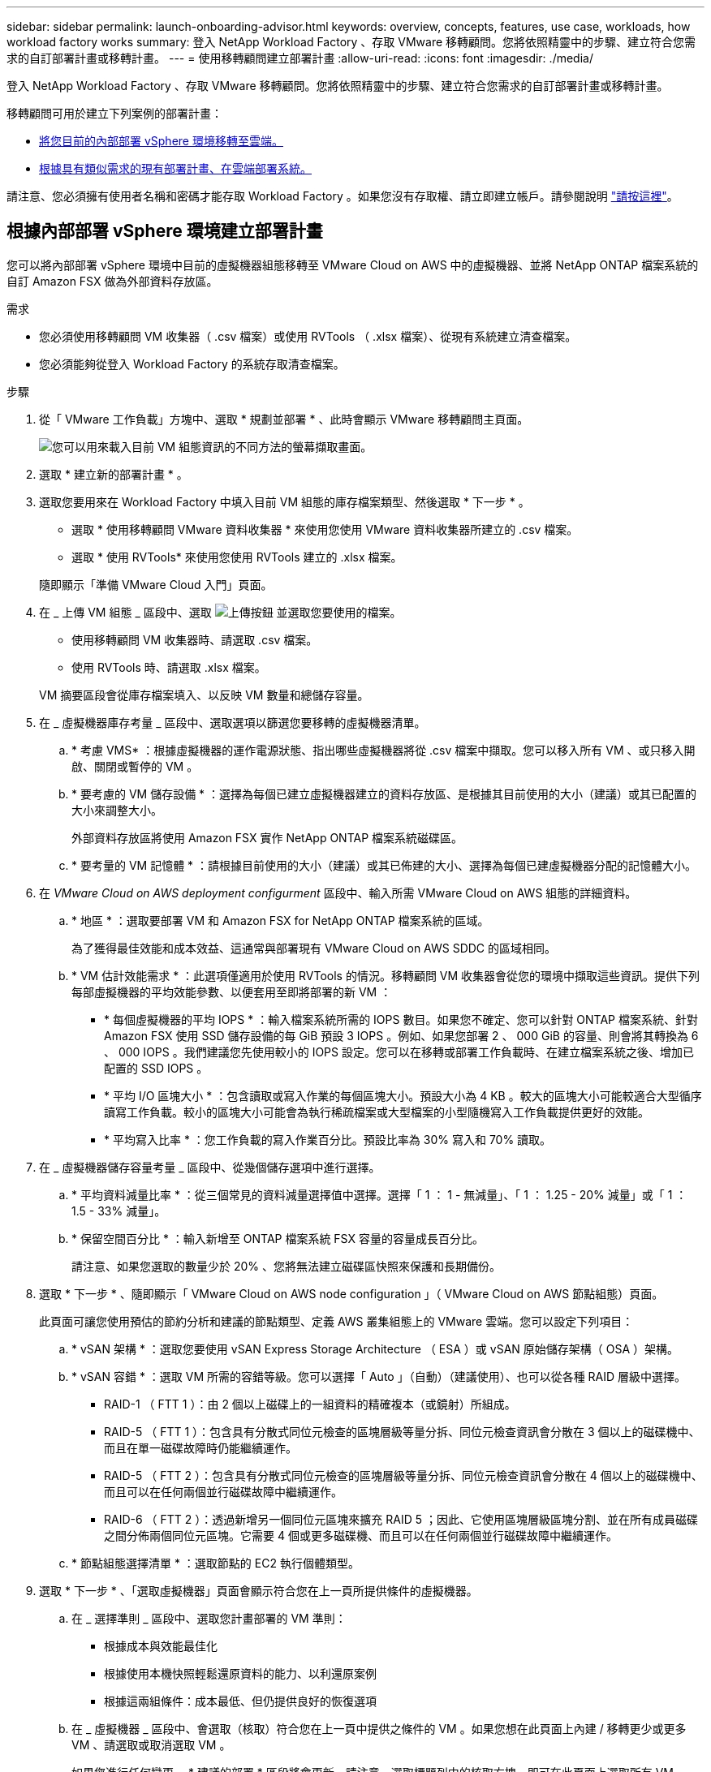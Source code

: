 ---
sidebar: sidebar 
permalink: launch-onboarding-advisor.html 
keywords: overview, concepts, features, use case, workloads, how workload factory works 
summary: 登入 NetApp Workload Factory 、存取 VMware 移轉顧問。您將依照精靈中的步驟、建立符合您需求的自訂部署計畫或移轉計畫。 
---
= 使用移轉顧問建立部署計畫
:allow-uri-read: 
:icons: font
:imagesdir: ./media/


[role="lead"]
登入 NetApp Workload Factory 、存取 VMware 移轉顧問。您將依照精靈中的步驟、建立符合您需求的自訂部署計畫或移轉計畫。

移轉顧問可用於建立下列案例的部署計畫：

* <<根據內部部署 vSphere 環境建立部署計畫,將您目前的內部部署 vSphere 環境移轉至雲端。>>
* <<根據現有計畫建立部署計畫,根據具有類似需求的現有部署計畫、在雲端部署系統。>>


請注意、您必須擁有使用者名稱和密碼才能存取 Workload Factory 。如果您沒有存取權、請立即建立帳戶。請參閱說明 https://docs.netapp.com/us-en/workload-setup-admin/quick-start.html["請按這裡"]。



== 根據內部部署 vSphere 環境建立部署計畫

您可以將內部部署 vSphere 環境中目前的虛擬機器組態移轉至 VMware Cloud on AWS 中的虛擬機器、並將 NetApp ONTAP 檔案系統的自訂 Amazon FSX 做為外部資料存放區。

.需求
* 您必須使用移轉顧問 VM 收集器（ .csv 檔案）或使用 RVTools （ .xlsx 檔案）、從現有系統建立清查檔案。
* 您必須能夠從登入 Workload Factory 的系統存取清查檔案。


.步驟
. 從「 VMware 工作負載」方塊中、選取 * 規劃並部署 * 、此時會顯示 VMware 移轉顧問主頁面。
+
image:screenshot-choose-method-create.png["您可以用來載入目前 VM 組態資訊的不同方法的螢幕擷取畫面。"]

. 選取 * 建立新的部署計畫 * 。
. 選取您要用來在 Workload Factory 中填入目前 VM 組態的庫存檔案類型、然後選取 * 下一步 * 。
+
** 選取 * 使用移轉顧問 VMware 資料收集器 * 來使用您使用 VMware 資料收集器所建立的 .csv 檔案。
** 選取 * 使用 RVTools* 來使用您使用 RVTools 建立的 .xlsx 檔案。


+
隨即顯示「準備 VMware Cloud 入門」頁面。

. 在 _ 上傳 VM 組態 _ 區段中、選取 image:button-upload-file.png["上傳按鈕"] 並選取您要使用的檔案。
+
** 使用移轉顧問 VM 收集器時、請選取 .csv 檔案。
** 使用 RVTools 時、請選取 .xlsx 檔案。


+
VM 摘要區段會從庫存檔案填入、以反映 VM 數量和總儲存容量。

. 在 _ 虛擬機器庫存考量 _ 區段中、選取選項以篩選您要移轉的虛擬機器清單。
+
.. * 考慮 VMS* ：根據虛擬機器的運作電源狀態、指出哪些虛擬機器將從 .csv 檔案中擷取。您可以移入所有 VM 、或只移入開啟、關閉或暫停的 VM 。
.. * 要考慮的 VM 儲存設備 * ：選擇為每個已建立虛擬機器建立的資料存放區、是根據其目前使用的大小（建議）或其已配置的大小來調整大小。
+
外部資料存放區將使用 Amazon FSX 實作 NetApp ONTAP 檔案系統磁碟區。

.. * 要考量的 VM 記憶體 * ：請根據目前使用的大小（建議）或其已佈建的大小、選擇為每個已建虛擬機器分配的記憶體大小。


. 在 _VMware Cloud on AWS deployment configurment_ 區段中、輸入所需 VMware Cloud on AWS 組態的詳細資料。
+
.. * 地區 * ：選取要部署 VM 和 Amazon FSX for NetApp ONTAP 檔案系統的區域。
+
為了獲得最佳效能和成本效益、這通常與部署現有 VMware Cloud on AWS SDDC 的區域相同。

.. * VM 估計效能需求 * ：此選項僅適用於使用 RVTools 的情況。移轉顧問 VM 收集器會從您的環境中擷取這些資訊。提供下列每部虛擬機器的平均效能參數、以便套用至即將部署的新 VM ：
+
*** * 每個虛擬機器的平均 IOPS * ：輸入檔案系統所需的 IOPS 數目。如果您不確定、您可以針對 ONTAP 檔案系統、針對 Amazon FSX 使用 SSD 儲存設備的每 GiB 預設 3 IOPS 。例如、如果您部署 2 、 000 GiB 的容量、則會將其轉換為 6 、 000 IOPS 。我們建議您先使用較小的 IOPS 設定。您可以在移轉或部署工作負載時、在建立檔案系統之後、增加已配置的 SSD IOPS 。
*** * 平均 I/O 區塊大小 * ：包含讀取或寫入作業的每個區塊大小。預設大小為 4 KB 。較大的區塊大小可能較適合大型循序讀寫工作負載。較小的區塊大小可能會為執行稀疏檔案或大型檔案的小型隨機寫入工作負載提供更好的效能。
*** * 平均寫入比率 * ：您工作負載的寫入作業百分比。預設比率為 30% 寫入和 70% 讀取。




. 在 _ 虛擬機器儲存容量考量 _ 區段中、從幾個儲存選項中進行選擇。
+
.. * 平均資料減量比率 * ：從三個常見的資料減量選擇值中選擇。選擇「 1 ： 1 - 無減量」、「 1 ： 1.25 - 20% 減量」或「 1 ： 1.5 - 33% 減量」。
.. * 保留空間百分比 * ：輸入新增至 ONTAP 檔案系統 FSX 容量的容量成長百分比。
+
請注意、如果您選取的數量少於 20% 、您將無法建立磁碟區快照來保護和長期備份。



. 選取 * 下一步 * 、隨即顯示「 VMware Cloud on AWS node configuration 」（ VMware Cloud on AWS 節點組態）頁面。
+
此頁面可讓您使用預估的節約分析和建議的節點類型、定義 AWS 叢集組態上的 VMware 雲端。您可以設定下列項目：

+
.. * vSAN 架構 * ：選取您要使用 vSAN Express Storage Architecture （ ESA ）或 vSAN 原始儲存架構（ OSA ）架構。
.. * vSAN 容錯 * ：選取 VM 所需的容錯等級。您可以選擇「 Auto 」（自動）（建議使用）、也可以從各種 RAID 層級中選擇。
+
*** RAID-1 （ FTT 1 ）：由 2 個以上磁碟上的一組資料的精確複本（或鏡射）所組成。
*** RAID-5 （ FTT 1 ）：包含具有分散式同位元檢查的區塊層級等量分拆、同位元檢查資訊會分散在 3 個以上的磁碟機中、而且在單一磁碟故障時仍能繼續運作。
*** RAID-5 （ FTT 2 ）：包含具有分散式同位元檢查的區塊層級等量分拆、同位元檢查資訊會分散在 4 個以上的磁碟機中、而且可以在任何兩個並行磁碟故障中繼續運作。
*** RAID-6 （ FTT 2 ）：透過新增另一個同位元區塊來擴充 RAID 5 ；因此、它使用區塊層級區塊分割、並在所有成員磁碟之間分佈兩個同位元區塊。它需要 4 個或更多磁碟機、而且可以在任何兩個並行磁碟故障中繼續運作。


.. * 節點組態選擇清單 * ：選取節點的 EC2 執行個體類型。


. 選取 * 下一步 * 、「選取虛擬機器」頁面會顯示符合您在上一頁所提供條件的虛擬機器。
+
.. 在 _ 選擇準則 _ 區段中、選取您計畫部署的 VM 準則：
+
*** 根據成本與效能最佳化
*** 根據使用本機快照輕鬆還原資料的能力、以利還原案例
*** 根據這兩組條件：成本最低、但仍提供良好的恢復選項


.. 在 _ 虛擬機器 _ 區段中、會選取（核取）符合您在上一頁中提供之條件的 VM 。如果您想在此頁面上內建 / 移轉更少或更多 VM 、請選取或取消選取 VM 。
+
如果您進行任何變更、 * 建議的部署 * 區段將會更新。請注意、選取標題列中的核取方塊、即可在此頁面上選取所有 VM 。

.. 選擇*下一步*。


. 在 * 資料存放區部署計畫 * 頁面上、檢閱建議移轉的虛擬機器和資料存放區總數。
+
.. 選取頁面頂端列出的每個資料存放區、以查看資料存放區和 VM 的佈建方式。
+
頁面底部會顯示要為其配置新 VM 和資料存放區的來源 VM （或多個 VM ）。

.. 一旦您瞭解如何部署資料存放區、請選取 * 下一步 * 。


. 在 * 檢閱部署計畫 * 頁面上、檢閱您計畫移轉之所有 VM 的預估每月成本。
+
頁面頂端說明所有已部署 VM 和 ONTAP 檔案系統的 FSX 的每月成本。您可以展開每個區段、以檢視「 ONTAP 檔案系統組態建議的 Amazon FSX 」、「預估成本明細」、「 Volume 組態」、「規模假設」和「免責聲明」等詳細資料。

. 當您對移轉計畫感到滿意時、有幾個選項可供選擇：
+
** 選取 * 部署 * 來部署適用於 ONTAP 檔案系統的 FSX 以支援您的 VM 。link:deploy-fsx-file-system.html["瞭解如何部署適用於 ONTAP 檔案系統的 FSX"]。
** 選取 * 下載計畫 > VM 部署 * 、以 .csv 格式下載移轉計畫、以便使用它來建立新的雲端型智慧型資料基礎架構。
** 選擇 * 下載方案 > 規劃報告 * 、以 .pdf 格式下載移轉計畫、以便您散佈計畫以供審查。
** 選取 * 匯出計畫 * 、將移轉計畫儲存為 .json 格式的範本。您可以稍後匯入計畫、以作為部署需求相似系統時的範本。






== 根據現有計畫建立部署計畫

如果您正在規劃的新部署與過去使用的現有部署計畫類似、您可以匯入該計畫、進行編輯、然後將其儲存為新的部署計畫。

.需求
您必須從登入 Workload Factory 的系統、存取現有部署計畫的 .json 檔案。

.步驟
. 登入 Workload Factory 。
. 從「 VMware 工作負載」方塊中、選取 * 規劃並部署 * 、此時會顯示 VMware 移轉顧問主頁面。
+
image:screenshot-choose-method-import.png["您可以用來載入目前 VM 組態資訊的不同方法的螢幕擷取畫面。"]

. 選取 * 匯入現有的部署計畫 * 。
. 選取 image:button-upload-file.png["上傳按鈕"] 並選取您要在移轉顧問中匯入的現有計畫檔案。
. 選擇 * 下一步 * 、隨即顯示「審查計畫」頁面。
. 您可以選取 * 上一個 * 頁面、存取 _ 準備 VMware Cloud 上線 _ 頁面、以及 _ 選取 VM_ 頁面、以修改計畫的設定、如前一節所述。
. 根據需求自訂計畫之後、您可以儲存計畫、或開始在適用於 ONTAP 檔案系統的 FSX 上部署資料存放區的程序。

